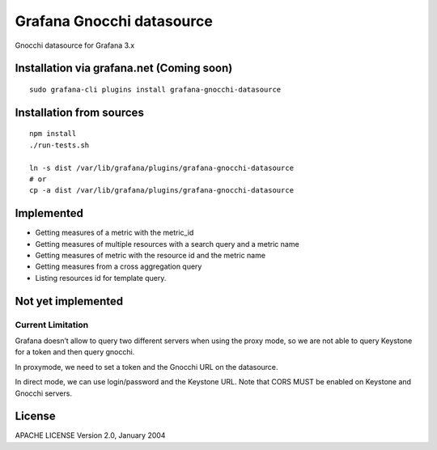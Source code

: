 ==========================
Grafana Gnocchi datasource
==========================

Gnocchi datasource for Grafana 3.x

.. image:: https://travis-ci.org/sileht/python-jsonpath-rw-ext.png?branch=master
   :target: https://travis-ci.org/sileht/python-jsonpath-rw-ext

Installation via grafana.net (Coming soon)
------------------------------------------

::

    sudo grafana-cli plugins install grafana-gnocchi-datasource


Installation from sources
-------------------------

::

    npm install
    ./run-tests.sh

    ln -s dist /var/lib/grafana/plugins/grafana-gnocchi-datasource
    # or
    cp -a dist /var/lib/grafana/plugins/grafana-gnocchi-datasource


Implemented
-----------

* Getting measures of a metric with the metric_id
* Getting measures of multiple resources with a search query and a metric name
* Getting measures of metric with the resource id and the metric name
* Getting measures from a cross aggregation query
* Listing resources id for template query.

Not yet implemented
-------------------


Current Limitation
==================

Grafana doesn’t allow to query two different servers when using the proxy mode,
so we are not able to query Keystone for a token and then query gnocchi.

In proxymode, we need to set a token and the Gnocchi URL on the datasource.

In direct mode, we can use login/password and the Keystone URL.
Note that CORS MUST be enabled on Keystone and Gnocchi servers.

License
-------

APACHE LICENSE Version 2.0, January 2004
